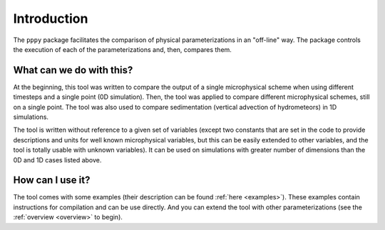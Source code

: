 Introduction
============

The ``pppy`` package facilitates the comparison of physical parameterizations in an "off-line" way.
The package controls the execution of each of the parameterizations and, then, compares them.

What can we do with this?
-------------------------
At the beginning, this tool was written to compare the output of a single microphysical
scheme when using different timesteps and a single point (0D simulation). Then, the tool
was applied to compare different microphysical schemes, still on a single point.
The tool was also used to compare sedimentation (vertical advection of hydrometeors) in 1D simulations.

The tool is written without reference to a given set of variables (except two constants that are set in
the code to provide descriptions and units for well known microphysical variables, but this can
be easily extended to other variables, and the tool is totally usable with unknown variables).
It can be used on simulations with greater number of dimensions than the 0D and 1D cases listed above.

How can I use it?
-----------------
The tool comes with some examples (their description can be found :ref:`here <examples>`).
These examples contain instructions for compilation and can be use directly.
And you can extend the tool with other parameterizations (see the :ref:`overview <overview>`
to begin).
